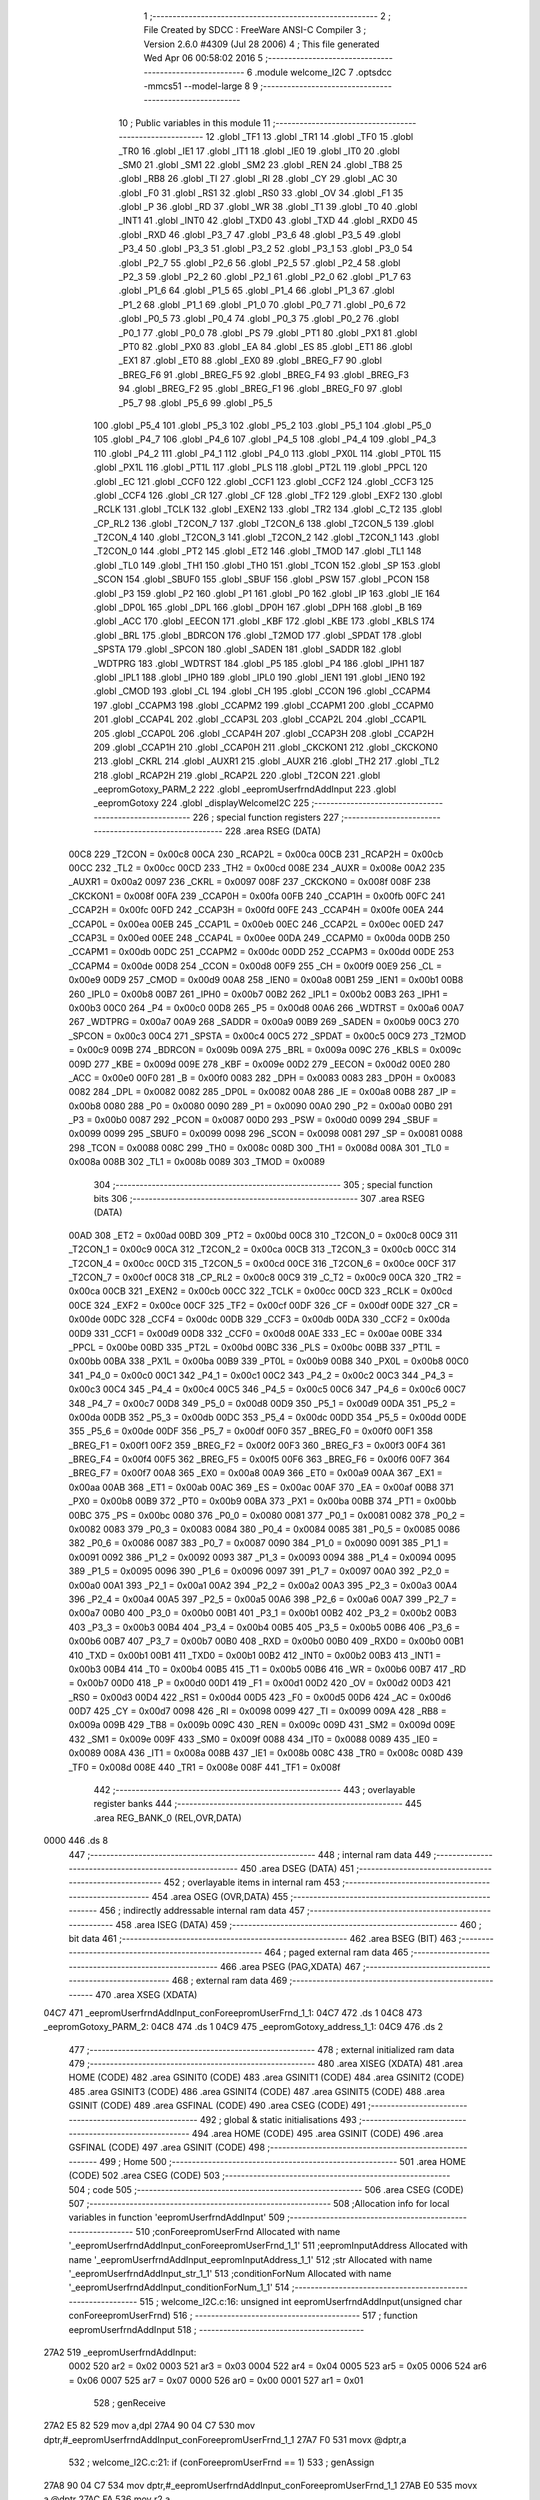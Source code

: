                               1 ;--------------------------------------------------------
                              2 ; File Created by SDCC : FreeWare ANSI-C Compiler
                              3 ; Version 2.6.0 #4309 (Jul 28 2006)
                              4 ; This file generated Wed Apr 06 00:58:02 2016
                              5 ;--------------------------------------------------------
                              6 	.module welcome_I2C
                              7 	.optsdcc -mmcs51 --model-large
                              8 	
                              9 ;--------------------------------------------------------
                             10 ; Public variables in this module
                             11 ;--------------------------------------------------------
                             12 	.globl _TF1
                             13 	.globl _TR1
                             14 	.globl _TF0
                             15 	.globl _TR0
                             16 	.globl _IE1
                             17 	.globl _IT1
                             18 	.globl _IE0
                             19 	.globl _IT0
                             20 	.globl _SM0
                             21 	.globl _SM1
                             22 	.globl _SM2
                             23 	.globl _REN
                             24 	.globl _TB8
                             25 	.globl _RB8
                             26 	.globl _TI
                             27 	.globl _RI
                             28 	.globl _CY
                             29 	.globl _AC
                             30 	.globl _F0
                             31 	.globl _RS1
                             32 	.globl _RS0
                             33 	.globl _OV
                             34 	.globl _F1
                             35 	.globl _P
                             36 	.globl _RD
                             37 	.globl _WR
                             38 	.globl _T1
                             39 	.globl _T0
                             40 	.globl _INT1
                             41 	.globl _INT0
                             42 	.globl _TXD0
                             43 	.globl _TXD
                             44 	.globl _RXD0
                             45 	.globl _RXD
                             46 	.globl _P3_7
                             47 	.globl _P3_6
                             48 	.globl _P3_5
                             49 	.globl _P3_4
                             50 	.globl _P3_3
                             51 	.globl _P3_2
                             52 	.globl _P3_1
                             53 	.globl _P3_0
                             54 	.globl _P2_7
                             55 	.globl _P2_6
                             56 	.globl _P2_5
                             57 	.globl _P2_4
                             58 	.globl _P2_3
                             59 	.globl _P2_2
                             60 	.globl _P2_1
                             61 	.globl _P2_0
                             62 	.globl _P1_7
                             63 	.globl _P1_6
                             64 	.globl _P1_5
                             65 	.globl _P1_4
                             66 	.globl _P1_3
                             67 	.globl _P1_2
                             68 	.globl _P1_1
                             69 	.globl _P1_0
                             70 	.globl _P0_7
                             71 	.globl _P0_6
                             72 	.globl _P0_5
                             73 	.globl _P0_4
                             74 	.globl _P0_3
                             75 	.globl _P0_2
                             76 	.globl _P0_1
                             77 	.globl _P0_0
                             78 	.globl _PS
                             79 	.globl _PT1
                             80 	.globl _PX1
                             81 	.globl _PT0
                             82 	.globl _PX0
                             83 	.globl _EA
                             84 	.globl _ES
                             85 	.globl _ET1
                             86 	.globl _EX1
                             87 	.globl _ET0
                             88 	.globl _EX0
                             89 	.globl _BREG_F7
                             90 	.globl _BREG_F6
                             91 	.globl _BREG_F5
                             92 	.globl _BREG_F4
                             93 	.globl _BREG_F3
                             94 	.globl _BREG_F2
                             95 	.globl _BREG_F1
                             96 	.globl _BREG_F0
                             97 	.globl _P5_7
                             98 	.globl _P5_6
                             99 	.globl _P5_5
                            100 	.globl _P5_4
                            101 	.globl _P5_3
                            102 	.globl _P5_2
                            103 	.globl _P5_1
                            104 	.globl _P5_0
                            105 	.globl _P4_7
                            106 	.globl _P4_6
                            107 	.globl _P4_5
                            108 	.globl _P4_4
                            109 	.globl _P4_3
                            110 	.globl _P4_2
                            111 	.globl _P4_1
                            112 	.globl _P4_0
                            113 	.globl _PX0L
                            114 	.globl _PT0L
                            115 	.globl _PX1L
                            116 	.globl _PT1L
                            117 	.globl _PLS
                            118 	.globl _PT2L
                            119 	.globl _PPCL
                            120 	.globl _EC
                            121 	.globl _CCF0
                            122 	.globl _CCF1
                            123 	.globl _CCF2
                            124 	.globl _CCF3
                            125 	.globl _CCF4
                            126 	.globl _CR
                            127 	.globl _CF
                            128 	.globl _TF2
                            129 	.globl _EXF2
                            130 	.globl _RCLK
                            131 	.globl _TCLK
                            132 	.globl _EXEN2
                            133 	.globl _TR2
                            134 	.globl _C_T2
                            135 	.globl _CP_RL2
                            136 	.globl _T2CON_7
                            137 	.globl _T2CON_6
                            138 	.globl _T2CON_5
                            139 	.globl _T2CON_4
                            140 	.globl _T2CON_3
                            141 	.globl _T2CON_2
                            142 	.globl _T2CON_1
                            143 	.globl _T2CON_0
                            144 	.globl _PT2
                            145 	.globl _ET2
                            146 	.globl _TMOD
                            147 	.globl _TL1
                            148 	.globl _TL0
                            149 	.globl _TH1
                            150 	.globl _TH0
                            151 	.globl _TCON
                            152 	.globl _SP
                            153 	.globl _SCON
                            154 	.globl _SBUF0
                            155 	.globl _SBUF
                            156 	.globl _PSW
                            157 	.globl _PCON
                            158 	.globl _P3
                            159 	.globl _P2
                            160 	.globl _P1
                            161 	.globl _P0
                            162 	.globl _IP
                            163 	.globl _IE
                            164 	.globl _DP0L
                            165 	.globl _DPL
                            166 	.globl _DP0H
                            167 	.globl _DPH
                            168 	.globl _B
                            169 	.globl _ACC
                            170 	.globl _EECON
                            171 	.globl _KBF
                            172 	.globl _KBE
                            173 	.globl _KBLS
                            174 	.globl _BRL
                            175 	.globl _BDRCON
                            176 	.globl _T2MOD
                            177 	.globl _SPDAT
                            178 	.globl _SPSTA
                            179 	.globl _SPCON
                            180 	.globl _SADEN
                            181 	.globl _SADDR
                            182 	.globl _WDTPRG
                            183 	.globl _WDTRST
                            184 	.globl _P5
                            185 	.globl _P4
                            186 	.globl _IPH1
                            187 	.globl _IPL1
                            188 	.globl _IPH0
                            189 	.globl _IPL0
                            190 	.globl _IEN1
                            191 	.globl _IEN0
                            192 	.globl _CMOD
                            193 	.globl _CL
                            194 	.globl _CH
                            195 	.globl _CCON
                            196 	.globl _CCAPM4
                            197 	.globl _CCAPM3
                            198 	.globl _CCAPM2
                            199 	.globl _CCAPM1
                            200 	.globl _CCAPM0
                            201 	.globl _CCAP4L
                            202 	.globl _CCAP3L
                            203 	.globl _CCAP2L
                            204 	.globl _CCAP1L
                            205 	.globl _CCAP0L
                            206 	.globl _CCAP4H
                            207 	.globl _CCAP3H
                            208 	.globl _CCAP2H
                            209 	.globl _CCAP1H
                            210 	.globl _CCAP0H
                            211 	.globl _CKCKON1
                            212 	.globl _CKCKON0
                            213 	.globl _CKRL
                            214 	.globl _AUXR1
                            215 	.globl _AUXR
                            216 	.globl _TH2
                            217 	.globl _TL2
                            218 	.globl _RCAP2H
                            219 	.globl _RCAP2L
                            220 	.globl _T2CON
                            221 	.globl _eepromGotoxy_PARM_2
                            222 	.globl _eepromUserfrndAddInput
                            223 	.globl _eepromGotoxy
                            224 	.globl _displayWelcomeI2C
                            225 ;--------------------------------------------------------
                            226 ; special function registers
                            227 ;--------------------------------------------------------
                            228 	.area RSEG    (DATA)
                    00C8    229 _T2CON	=	0x00c8
                    00CA    230 _RCAP2L	=	0x00ca
                    00CB    231 _RCAP2H	=	0x00cb
                    00CC    232 _TL2	=	0x00cc
                    00CD    233 _TH2	=	0x00cd
                    008E    234 _AUXR	=	0x008e
                    00A2    235 _AUXR1	=	0x00a2
                    0097    236 _CKRL	=	0x0097
                    008F    237 _CKCKON0	=	0x008f
                    008F    238 _CKCKON1	=	0x008f
                    00FA    239 _CCAP0H	=	0x00fa
                    00FB    240 _CCAP1H	=	0x00fb
                    00FC    241 _CCAP2H	=	0x00fc
                    00FD    242 _CCAP3H	=	0x00fd
                    00FE    243 _CCAP4H	=	0x00fe
                    00EA    244 _CCAP0L	=	0x00ea
                    00EB    245 _CCAP1L	=	0x00eb
                    00EC    246 _CCAP2L	=	0x00ec
                    00ED    247 _CCAP3L	=	0x00ed
                    00EE    248 _CCAP4L	=	0x00ee
                    00DA    249 _CCAPM0	=	0x00da
                    00DB    250 _CCAPM1	=	0x00db
                    00DC    251 _CCAPM2	=	0x00dc
                    00DD    252 _CCAPM3	=	0x00dd
                    00DE    253 _CCAPM4	=	0x00de
                    00D8    254 _CCON	=	0x00d8
                    00F9    255 _CH	=	0x00f9
                    00E9    256 _CL	=	0x00e9
                    00D9    257 _CMOD	=	0x00d9
                    00A8    258 _IEN0	=	0x00a8
                    00B1    259 _IEN1	=	0x00b1
                    00B8    260 _IPL0	=	0x00b8
                    00B7    261 _IPH0	=	0x00b7
                    00B2    262 _IPL1	=	0x00b2
                    00B3    263 _IPH1	=	0x00b3
                    00C0    264 _P4	=	0x00c0
                    00D8    265 _P5	=	0x00d8
                    00A6    266 _WDTRST	=	0x00a6
                    00A7    267 _WDTPRG	=	0x00a7
                    00A9    268 _SADDR	=	0x00a9
                    00B9    269 _SADEN	=	0x00b9
                    00C3    270 _SPCON	=	0x00c3
                    00C4    271 _SPSTA	=	0x00c4
                    00C5    272 _SPDAT	=	0x00c5
                    00C9    273 _T2MOD	=	0x00c9
                    009B    274 _BDRCON	=	0x009b
                    009A    275 _BRL	=	0x009a
                    009C    276 _KBLS	=	0x009c
                    009D    277 _KBE	=	0x009d
                    009E    278 _KBF	=	0x009e
                    00D2    279 _EECON	=	0x00d2
                    00E0    280 _ACC	=	0x00e0
                    00F0    281 _B	=	0x00f0
                    0083    282 _DPH	=	0x0083
                    0083    283 _DP0H	=	0x0083
                    0082    284 _DPL	=	0x0082
                    0082    285 _DP0L	=	0x0082
                    00A8    286 _IE	=	0x00a8
                    00B8    287 _IP	=	0x00b8
                    0080    288 _P0	=	0x0080
                    0090    289 _P1	=	0x0090
                    00A0    290 _P2	=	0x00a0
                    00B0    291 _P3	=	0x00b0
                    0087    292 _PCON	=	0x0087
                    00D0    293 _PSW	=	0x00d0
                    0099    294 _SBUF	=	0x0099
                    0099    295 _SBUF0	=	0x0099
                    0098    296 _SCON	=	0x0098
                    0081    297 _SP	=	0x0081
                    0088    298 _TCON	=	0x0088
                    008C    299 _TH0	=	0x008c
                    008D    300 _TH1	=	0x008d
                    008A    301 _TL0	=	0x008a
                    008B    302 _TL1	=	0x008b
                    0089    303 _TMOD	=	0x0089
                            304 ;--------------------------------------------------------
                            305 ; special function bits
                            306 ;--------------------------------------------------------
                            307 	.area RSEG    (DATA)
                    00AD    308 _ET2	=	0x00ad
                    00BD    309 _PT2	=	0x00bd
                    00C8    310 _T2CON_0	=	0x00c8
                    00C9    311 _T2CON_1	=	0x00c9
                    00CA    312 _T2CON_2	=	0x00ca
                    00CB    313 _T2CON_3	=	0x00cb
                    00CC    314 _T2CON_4	=	0x00cc
                    00CD    315 _T2CON_5	=	0x00cd
                    00CE    316 _T2CON_6	=	0x00ce
                    00CF    317 _T2CON_7	=	0x00cf
                    00C8    318 _CP_RL2	=	0x00c8
                    00C9    319 _C_T2	=	0x00c9
                    00CA    320 _TR2	=	0x00ca
                    00CB    321 _EXEN2	=	0x00cb
                    00CC    322 _TCLK	=	0x00cc
                    00CD    323 _RCLK	=	0x00cd
                    00CE    324 _EXF2	=	0x00ce
                    00CF    325 _TF2	=	0x00cf
                    00DF    326 _CF	=	0x00df
                    00DE    327 _CR	=	0x00de
                    00DC    328 _CCF4	=	0x00dc
                    00DB    329 _CCF3	=	0x00db
                    00DA    330 _CCF2	=	0x00da
                    00D9    331 _CCF1	=	0x00d9
                    00D8    332 _CCF0	=	0x00d8
                    00AE    333 _EC	=	0x00ae
                    00BE    334 _PPCL	=	0x00be
                    00BD    335 _PT2L	=	0x00bd
                    00BC    336 _PLS	=	0x00bc
                    00BB    337 _PT1L	=	0x00bb
                    00BA    338 _PX1L	=	0x00ba
                    00B9    339 _PT0L	=	0x00b9
                    00B8    340 _PX0L	=	0x00b8
                    00C0    341 _P4_0	=	0x00c0
                    00C1    342 _P4_1	=	0x00c1
                    00C2    343 _P4_2	=	0x00c2
                    00C3    344 _P4_3	=	0x00c3
                    00C4    345 _P4_4	=	0x00c4
                    00C5    346 _P4_5	=	0x00c5
                    00C6    347 _P4_6	=	0x00c6
                    00C7    348 _P4_7	=	0x00c7
                    00D8    349 _P5_0	=	0x00d8
                    00D9    350 _P5_1	=	0x00d9
                    00DA    351 _P5_2	=	0x00da
                    00DB    352 _P5_3	=	0x00db
                    00DC    353 _P5_4	=	0x00dc
                    00DD    354 _P5_5	=	0x00dd
                    00DE    355 _P5_6	=	0x00de
                    00DF    356 _P5_7	=	0x00df
                    00F0    357 _BREG_F0	=	0x00f0
                    00F1    358 _BREG_F1	=	0x00f1
                    00F2    359 _BREG_F2	=	0x00f2
                    00F3    360 _BREG_F3	=	0x00f3
                    00F4    361 _BREG_F4	=	0x00f4
                    00F5    362 _BREG_F5	=	0x00f5
                    00F6    363 _BREG_F6	=	0x00f6
                    00F7    364 _BREG_F7	=	0x00f7
                    00A8    365 _EX0	=	0x00a8
                    00A9    366 _ET0	=	0x00a9
                    00AA    367 _EX1	=	0x00aa
                    00AB    368 _ET1	=	0x00ab
                    00AC    369 _ES	=	0x00ac
                    00AF    370 _EA	=	0x00af
                    00B8    371 _PX0	=	0x00b8
                    00B9    372 _PT0	=	0x00b9
                    00BA    373 _PX1	=	0x00ba
                    00BB    374 _PT1	=	0x00bb
                    00BC    375 _PS	=	0x00bc
                    0080    376 _P0_0	=	0x0080
                    0081    377 _P0_1	=	0x0081
                    0082    378 _P0_2	=	0x0082
                    0083    379 _P0_3	=	0x0083
                    0084    380 _P0_4	=	0x0084
                    0085    381 _P0_5	=	0x0085
                    0086    382 _P0_6	=	0x0086
                    0087    383 _P0_7	=	0x0087
                    0090    384 _P1_0	=	0x0090
                    0091    385 _P1_1	=	0x0091
                    0092    386 _P1_2	=	0x0092
                    0093    387 _P1_3	=	0x0093
                    0094    388 _P1_4	=	0x0094
                    0095    389 _P1_5	=	0x0095
                    0096    390 _P1_6	=	0x0096
                    0097    391 _P1_7	=	0x0097
                    00A0    392 _P2_0	=	0x00a0
                    00A1    393 _P2_1	=	0x00a1
                    00A2    394 _P2_2	=	0x00a2
                    00A3    395 _P2_3	=	0x00a3
                    00A4    396 _P2_4	=	0x00a4
                    00A5    397 _P2_5	=	0x00a5
                    00A6    398 _P2_6	=	0x00a6
                    00A7    399 _P2_7	=	0x00a7
                    00B0    400 _P3_0	=	0x00b0
                    00B1    401 _P3_1	=	0x00b1
                    00B2    402 _P3_2	=	0x00b2
                    00B3    403 _P3_3	=	0x00b3
                    00B4    404 _P3_4	=	0x00b4
                    00B5    405 _P3_5	=	0x00b5
                    00B6    406 _P3_6	=	0x00b6
                    00B7    407 _P3_7	=	0x00b7
                    00B0    408 _RXD	=	0x00b0
                    00B0    409 _RXD0	=	0x00b0
                    00B1    410 _TXD	=	0x00b1
                    00B1    411 _TXD0	=	0x00b1
                    00B2    412 _INT0	=	0x00b2
                    00B3    413 _INT1	=	0x00b3
                    00B4    414 _T0	=	0x00b4
                    00B5    415 _T1	=	0x00b5
                    00B6    416 _WR	=	0x00b6
                    00B7    417 _RD	=	0x00b7
                    00D0    418 _P	=	0x00d0
                    00D1    419 _F1	=	0x00d1
                    00D2    420 _OV	=	0x00d2
                    00D3    421 _RS0	=	0x00d3
                    00D4    422 _RS1	=	0x00d4
                    00D5    423 _F0	=	0x00d5
                    00D6    424 _AC	=	0x00d6
                    00D7    425 _CY	=	0x00d7
                    0098    426 _RI	=	0x0098
                    0099    427 _TI	=	0x0099
                    009A    428 _RB8	=	0x009a
                    009B    429 _TB8	=	0x009b
                    009C    430 _REN	=	0x009c
                    009D    431 _SM2	=	0x009d
                    009E    432 _SM1	=	0x009e
                    009F    433 _SM0	=	0x009f
                    0088    434 _IT0	=	0x0088
                    0089    435 _IE0	=	0x0089
                    008A    436 _IT1	=	0x008a
                    008B    437 _IE1	=	0x008b
                    008C    438 _TR0	=	0x008c
                    008D    439 _TF0	=	0x008d
                    008E    440 _TR1	=	0x008e
                    008F    441 _TF1	=	0x008f
                            442 ;--------------------------------------------------------
                            443 ; overlayable register banks
                            444 ;--------------------------------------------------------
                            445 	.area REG_BANK_0	(REL,OVR,DATA)
   0000                     446 	.ds 8
                            447 ;--------------------------------------------------------
                            448 ; internal ram data
                            449 ;--------------------------------------------------------
                            450 	.area DSEG    (DATA)
                            451 ;--------------------------------------------------------
                            452 ; overlayable items in internal ram 
                            453 ;--------------------------------------------------------
                            454 	.area OSEG    (OVR,DATA)
                            455 ;--------------------------------------------------------
                            456 ; indirectly addressable internal ram data
                            457 ;--------------------------------------------------------
                            458 	.area ISEG    (DATA)
                            459 ;--------------------------------------------------------
                            460 ; bit data
                            461 ;--------------------------------------------------------
                            462 	.area BSEG    (BIT)
                            463 ;--------------------------------------------------------
                            464 ; paged external ram data
                            465 ;--------------------------------------------------------
                            466 	.area PSEG    (PAG,XDATA)
                            467 ;--------------------------------------------------------
                            468 ; external ram data
                            469 ;--------------------------------------------------------
                            470 	.area XSEG    (XDATA)
   04C7                     471 _eepromUserfrndAddInput_conForeepromUserFrnd_1_1:
   04C7                     472 	.ds 1
   04C8                     473 _eepromGotoxy_PARM_2:
   04C8                     474 	.ds 1
   04C9                     475 _eepromGotoxy_address_1_1:
   04C9                     476 	.ds 2
                            477 ;--------------------------------------------------------
                            478 ; external initialized ram data
                            479 ;--------------------------------------------------------
                            480 	.area XISEG   (XDATA)
                            481 	.area HOME    (CODE)
                            482 	.area GSINIT0 (CODE)
                            483 	.area GSINIT1 (CODE)
                            484 	.area GSINIT2 (CODE)
                            485 	.area GSINIT3 (CODE)
                            486 	.area GSINIT4 (CODE)
                            487 	.area GSINIT5 (CODE)
                            488 	.area GSINIT  (CODE)
                            489 	.area GSFINAL (CODE)
                            490 	.area CSEG    (CODE)
                            491 ;--------------------------------------------------------
                            492 ; global & static initialisations
                            493 ;--------------------------------------------------------
                            494 	.area HOME    (CODE)
                            495 	.area GSINIT  (CODE)
                            496 	.area GSFINAL (CODE)
                            497 	.area GSINIT  (CODE)
                            498 ;--------------------------------------------------------
                            499 ; Home
                            500 ;--------------------------------------------------------
                            501 	.area HOME    (CODE)
                            502 	.area CSEG    (CODE)
                            503 ;--------------------------------------------------------
                            504 ; code
                            505 ;--------------------------------------------------------
                            506 	.area CSEG    (CODE)
                            507 ;------------------------------------------------------------
                            508 ;Allocation info for local variables in function 'eepromUserfrndAddInput'
                            509 ;------------------------------------------------------------
                            510 ;conForeepromUserFrnd      Allocated with name '_eepromUserfrndAddInput_conForeepromUserFrnd_1_1'
                            511 ;eepromInputAddress        Allocated with name '_eepromUserfrndAddInput_eepromInputAddress_1_1'
                            512 ;str                       Allocated with name '_eepromUserfrndAddInput_str_1_1'
                            513 ;conditionForNum           Allocated with name '_eepromUserfrndAddInput_conditionForNum_1_1'
                            514 ;------------------------------------------------------------
                            515 ;	welcome_I2C.c:16: unsigned int eepromUserfrndAddInput(unsigned char conForeepromUserFrnd)
                            516 ;	-----------------------------------------
                            517 ;	 function eepromUserfrndAddInput
                            518 ;	-----------------------------------------
   27A2                     519 _eepromUserfrndAddInput:
                    0002    520 	ar2 = 0x02
                    0003    521 	ar3 = 0x03
                    0004    522 	ar4 = 0x04
                    0005    523 	ar5 = 0x05
                    0006    524 	ar6 = 0x06
                    0007    525 	ar7 = 0x07
                    0000    526 	ar0 = 0x00
                    0001    527 	ar1 = 0x01
                            528 ;	genReceive
   27A2 E5 82               529 	mov	a,dpl
   27A4 90 04 C7            530 	mov	dptr,#_eepromUserfrndAddInput_conForeepromUserFrnd_1_1
   27A7 F0                  531 	movx	@dptr,a
                            532 ;	welcome_I2C.c:21: if (conForeepromUserFrnd == 1)
                            533 ;	genAssign
   27A8 90 04 C7            534 	mov	dptr,#_eepromUserfrndAddInput_conForeepromUserFrnd_1_1
   27AB E0                  535 	movx	a,@dptr
   27AC FA                  536 	mov	r2,a
                            537 ;	genCmpEq
                            538 ;	gencjneshort
                            539 ;	Peephole 112.b	changed ljmp to sjmp
                            540 ;	Peephole 198.b	optimized misc jump sequence
   27AD BA 01 0B            541 	cjne	r2,#0x01,00107$
                            542 ;	Peephole 200.b	removed redundant sjmp
                            543 ;	Peephole 300	removed redundant label 00123$
                            544 ;	Peephole 300	removed redundant label 00124$
                            545 ;	welcome_I2C.c:23: putstr("\t\t\t\t\t\t\tEnter the hex value of an EEPROM address : \n\r");
                            546 ;	genCall
                            547 ;	Peephole 182.a	used 16 bit load of DPTR
   27B0 90 48 8E            548 	mov	dptr,#__str_0
   27B3 75 F0 80            549 	mov	b,#0x80
   27B6 12 27 32            550 	lcall	_putstr
                            551 ;	Peephole 112.b	changed ljmp to sjmp
   27B9 80 1A               552 	sjmp	00114$
   27BB                     553 00107$:
                            554 ;	welcome_I2C.c:26: else if(conForeepromUserFrnd == 2)
                            555 ;	genCmpEq
                            556 ;	gencjneshort
                            557 ;	Peephole 112.b	changed ljmp to sjmp
                            558 ;	Peephole 198.b	optimized misc jump sequence
   27BB BA 02 0B            559 	cjne	r2,#0x02,00104$
                            560 ;	Peephole 200.b	removed redundant sjmp
                            561 ;	Peephole 300	removed redundant label 00125$
                            562 ;	Peephole 300	removed redundant label 00126$
                            563 ;	welcome_I2C.c:28: putstr("\t\t\t\t\t\t\tEnter the START value of EEPROM address(hex Value) : \n\r");
                            564 ;	genCall
                            565 ;	Peephole 182.a	used 16 bit load of DPTR
   27BE 90 48 C3            566 	mov	dptr,#__str_1
   27C1 75 F0 80            567 	mov	b,#0x80
   27C4 12 27 32            568 	lcall	_putstr
                            569 ;	Peephole 112.b	changed ljmp to sjmp
   27C7 80 0C               570 	sjmp	00114$
   27C9                     571 00104$:
                            572 ;	welcome_I2C.c:31: else if (conForeepromUserFrnd == 3)
                            573 ;	genCmpEq
                            574 ;	gencjneshort
                            575 ;	Peephole 112.b	changed ljmp to sjmp
                            576 ;	Peephole 198.b	optimized misc jump sequence
   27C9 BA 03 09            577 	cjne	r2,#0x03,00114$
                            578 ;	Peephole 200.b	removed redundant sjmp
                            579 ;	Peephole 300	removed redundant label 00127$
                            580 ;	Peephole 300	removed redundant label 00128$
                            581 ;	welcome_I2C.c:33: putstr("\t\t\t\t\t\t\tEnter the END value of EEPROM address(hex Value) : \n\r");
                            582 ;	genCall
                            583 ;	Peephole 182.a	used 16 bit load of DPTR
   27CC 90 49 02            584 	mov	dptr,#__str_2
   27CF 75 F0 80            585 	mov	b,#0x80
   27D2 12 27 32            586 	lcall	_putstr
                            587 ;	welcome_I2C.c:38: while(1)
   27D5                     588 00114$:
                            589 ;	welcome_I2C.c:40: getstr(str);
                            590 ;	genCall
                            591 ;	Peephole 182.b	used 16 bit load of dptr
   27D5 90 00 00            592 	mov	dptr,#0x0000
   27D8 75 F0 00            593 	mov	b,#0x00
   27DB 12 26 0A            594 	lcall	_getstr
                            595 ;	welcome_I2C.c:41: eepromInputAddress = atoiHex(str);
                            596 ;	genCall
                            597 ;	Peephole 182.b	used 16 bit load of dptr
   27DE 90 00 00            598 	mov	dptr,#0x0000
   27E1 75 F0 00            599 	mov	b,#0x00
   27E4 12 22 57            600 	lcall	_atoiHex
   27E7 AA 82               601 	mov	r2,dpl
   27E9 AB 83               602 	mov	r3,dph
                            603 ;	welcome_I2C.c:43: if (eepromInputAddress>=EEPROM_STRT_ADD && eepromInputAddress<=EEPROM_END_ADD)
                            604 ;	genAssign
   27EB 8A 04               605 	mov	ar4,r2
   27ED 8B 05               606 	mov	ar5,r3
                            607 ;	genCmpGt
                            608 ;	genCmp
   27EF C3                  609 	clr	c
   27F0 74 FF               610 	mov	a,#0xFF
   27F2 9C                  611 	subb	a,r4
   27F3 74 07               612 	mov	a,#0x07
   27F5 9D                  613 	subb	a,r5
                            614 ;	genIfxJump
                            615 ;	Peephole 112.b	changed ljmp to sjmp
                            616 ;	Peephole 160.a	removed sjmp by inverse jump logic
   27F6 40 48               617 	jc	00110$
                            618 ;	Peephole 300	removed redundant label 00129$
                            619 ;	welcome_I2C.c:45: putstr("\t\t\t\t\t\t\tThe address you have entered is ");
                            620 ;	genCall
                            621 ;	Peephole 182.a	used 16 bit load of DPTR
   27F8 90 49 3F            622 	mov	dptr,#__str_3
   27FB 75 F0 80            623 	mov	b,#0x80
   27FE C0 02               624 	push	ar2
   2800 C0 03               625 	push	ar3
   2802 12 27 32            626 	lcall	_putstr
   2805 D0 03               627 	pop	ar3
   2807 D0 02               628 	pop	ar2
                            629 ;	welcome_I2C.c:46: printf("*%x*",eepromInputAddress);
                            630 ;	genIpush
   2809 C0 02               631 	push	ar2
   280B C0 03               632 	push	ar3
   280D C0 02               633 	push	ar2
   280F C0 03               634 	push	ar3
                            635 ;	genIpush
   2811 74 67               636 	mov	a,#__str_4
   2813 C0 E0               637 	push	acc
   2815 74 49               638 	mov	a,#(__str_4 >> 8)
   2817 C0 E0               639 	push	acc
   2819 74 80               640 	mov	a,#0x80
   281B C0 E0               641 	push	acc
                            642 ;	genCall
   281D 12 34 21            643 	lcall	_printf
   2820 E5 81               644 	mov	a,sp
   2822 24 FB               645 	add	a,#0xfb
   2824 F5 81               646 	mov	sp,a
   2826 D0 03               647 	pop	ar3
   2828 D0 02               648 	pop	ar2
                            649 ;	welcome_I2C.c:47: putstr(" and is a VALID address\n\r");
                            650 ;	genCall
                            651 ;	Peephole 182.a	used 16 bit load of DPTR
   282A 90 49 6C            652 	mov	dptr,#__str_5
   282D 75 F0 80            653 	mov	b,#0x80
   2830 C0 02               654 	push	ar2
   2832 C0 03               655 	push	ar3
   2834 12 27 32            656 	lcall	_putstr
   2837 D0 03               657 	pop	ar3
   2839 D0 02               658 	pop	ar2
                            659 ;	welcome_I2C.c:48: return eepromInputAddress;
                            660 ;	genRet
   283B 8A 82               661 	mov	dpl,r2
   283D 8B 83               662 	mov	dph,r3
                            663 ;	Peephole 112.b	changed ljmp to sjmp
                            664 ;	Peephole 251.b	replaced sjmp to ret with ret
   283F 22                  665 	ret
   2840                     666 00110$:
                            667 ;	welcome_I2C.c:53: putstr("\t\t\t\t\t\t\tThe address you have entered is");
                            668 ;	genCall
                            669 ;	Peephole 182.a	used 16 bit load of DPTR
   2840 90 49 86            670 	mov	dptr,#__str_6
   2843 75 F0 80            671 	mov	b,#0x80
   2846 12 27 32            672 	lcall	_putstr
                            673 ;	welcome_I2C.c:54: printf("*%s*",str);
                            674 ;	genIpush
                            675 ;	Peephole 181	changed mov to clr
   2849 E4                  676 	clr	a
   284A C0 E0               677 	push	acc
   284C C0 E0               678 	push	acc
   284E C0 E0               679 	push	acc
                            680 ;	genIpush
   2850 74 AD               681 	mov	a,#__str_7
   2852 C0 E0               682 	push	acc
   2854 74 49               683 	mov	a,#(__str_7 >> 8)
   2856 C0 E0               684 	push	acc
   2858 74 80               685 	mov	a,#0x80
   285A C0 E0               686 	push	acc
                            687 ;	genCall
   285C 12 34 21            688 	lcall	_printf
   285F E5 81               689 	mov	a,sp
   2861 24 FA               690 	add	a,#0xfa
   2863 F5 81               691 	mov	sp,a
                            692 ;	welcome_I2C.c:55: putstr(" and is a INVALID address\n\r");
                            693 ;	genCall
                            694 ;	Peephole 182.a	used 16 bit load of DPTR
   2865 90 49 B2            695 	mov	dptr,#__str_8
   2868 75 F0 80            696 	mov	b,#0x80
   286B 12 27 32            697 	lcall	_putstr
                            698 ;	welcome_I2C.c:56: putstr("\t\t\t\t\t\t\tRE-ENTER valid address\n\r");
                            699 ;	genCall
                            700 ;	Peephole 182.a	used 16 bit load of DPTR
   286E 90 49 CE            701 	mov	dptr,#__str_9
   2871 75 F0 80            702 	mov	b,#0x80
   2874 12 27 32            703 	lcall	_putstr
   2877 02 27 D5            704 	ljmp	00114$
                            705 ;	Peephole 259.b	removed redundant label 00116$ and ret
                            706 ;
                            707 ;------------------------------------------------------------
                            708 ;Allocation info for local variables in function 'eepromGotoxy'
                            709 ;------------------------------------------------------------
                            710 ;Data                      Allocated with name '_eepromGotoxy_PARM_2'
                            711 ;address                   Allocated with name '_eepromGotoxy_address_1_1'
                            712 ;y_row                     Allocated with name '_eepromGotoxy_y_row_1_1'
                            713 ;dummy                     Allocated with name '_eepromGotoxy_dummy_1_1'
                            714 ;str                       Allocated with name '_eepromGotoxy_str_1_1'
                            715 ;str1                      Allocated with name '_eepromGotoxy_str1_1_1'
                            716 ;------------------------------------------------------------
                            717 ;	welcome_I2C.c:61: void eepromGotoxy(unsigned int address, unsigned char Data) __critical
                            718 ;	-----------------------------------------
                            719 ;	 function eepromGotoxy
                            720 ;	-----------------------------------------
   287A                     721 _eepromGotoxy:
   287A D3                  722 	setb	c
   287B 10 AF 01            723 	jbc	ea,00124$
   287E C3                  724 	clr	c
   287F                     725 00124$:
   287F C0 D0               726 	push	psw
                            727 ;	genReceive
   2881 AA 83               728 	mov	r2,dph
   2883 E5 82               729 	mov	a,dpl
   2885 90 04 C9            730 	mov	dptr,#_eepromGotoxy_address_1_1
   2888 F0                  731 	movx	@dptr,a
   2889 A3                  732 	inc	dptr
   288A EA                  733 	mov	a,r2
   288B F0                  734 	movx	@dptr,a
                            735 ;	welcome_I2C.c:69: CMD_write(0x02);
                            736 ;	genCall
   288C 75 82 02            737 	mov	dpl,#0x02
   288F 12 15 1D            738 	lcall	_CMD_write
                            739 ;	welcome_I2C.c:72: putstr("\n\r\n\r");
                            740 ;	genCall
                            741 ;	Peephole 182.a	used 16 bit load of DPTR
   2892 90 49 EE            742 	mov	dptr,#__str_10
   2895 75 F0 80            743 	mov	b,#0x80
   2898 12 27 32            744 	lcall	_putstr
                            745 ;	welcome_I2C.c:73: putstr("\t\t\t\t\t\t\t\t @@@@@@@@@@@@@ CONDITIONS FOR 'row' @@@@@@@@@@@@@\n\r");
                            746 ;	genCall
                            747 ;	Peephole 182.a	used 16 bit load of DPTR
   289B 90 49 F3            748 	mov	dptr,#__str_11
   289E 75 F0 80            749 	mov	b,#0x80
   28A1 12 27 32            750 	lcall	_putstr
                            751 ;	welcome_I2C.c:74: putstr("\n\r");
                            752 ;	genCall
                            753 ;	Peephole 182.a	used 16 bit load of DPTR
   28A4 90 4A 2F            754 	mov	dptr,#__str_12
   28A7 75 F0 80            755 	mov	b,#0x80
   28AA 12 27 32            756 	lcall	_putstr
                            757 ;	welcome_I2C.c:75: putstr("\t\t\t\t\t\t\t\t The value of 'y' should be in the set {0,1,2,3}\n\r");
                            758 ;	genCall
                            759 ;	Peephole 182.a	used 16 bit load of DPTR
   28AD 90 4A 32            760 	mov	dptr,#__str_13
   28B0 75 F0 80            761 	mov	b,#0x80
   28B3 12 27 32            762 	lcall	_putstr
                            763 ;	welcome_I2C.c:77: putstr("\n\r");
                            764 ;	genCall
                            765 ;	Peephole 182.a	used 16 bit load of DPTR
   28B6 90 4A 2F            766 	mov	dptr,#__str_12
   28B9 75 F0 80            767 	mov	b,#0x80
   28BC 12 27 32            768 	lcall	_putstr
                            769 ;	welcome_I2C.c:78: putstr("\t\t\t\t\t\t\t\t Enter the y (row)\n\r");
                            770 ;	genCall
                            771 ;	Peephole 182.a	used 16 bit load of DPTR
   28BF 90 4A 6D            772 	mov	dptr,#__str_14
   28C2 75 F0 80            773 	mov	b,#0x80
   28C5 12 27 32            774 	lcall	_putstr
                            775 ;	welcome_I2C.c:79: getstr(str);
                            776 ;	genCall
                            777 ;	Peephole 182.b	used 16 bit load of dptr
   28C8 90 00 00            778 	mov	dptr,#0x0000
   28CB 75 F0 00            779 	mov	b,#0x00
   28CE 12 26 0A            780 	lcall	_getstr
                            781 ;	welcome_I2C.c:80: y_row = atoi(str);
                            782 ;	genCall
                            783 ;	Peephole 182.b	used 16 bit load of dptr
   28D1 90 00 00            784 	mov	dptr,#0x0000
   28D4 75 F0 00            785 	mov	b,#0x00
   28D7 12 21 2F            786 	lcall	_atoi
   28DA AA 82               787 	mov	r2,dpl
   28DC AB 83               788 	mov	r3,dph
                            789 ;	welcome_I2C.c:81: printf_tiny("\t\t\t\t\t\t\t\t y_row you have entered : %d\n\r", y_row);
                            790 ;	genIpush
   28DE C0 02               791 	push	ar2
   28E0 C0 03               792 	push	ar3
   28E2 C0 02               793 	push	ar2
   28E4 C0 03               794 	push	ar3
                            795 ;	genIpush
   28E6 74 8A               796 	mov	a,#__str_15
   28E8 C0 E0               797 	push	acc
   28EA 74 4A               798 	mov	a,#(__str_15 >> 8)
   28EC C0 E0               799 	push	acc
                            800 ;	genCall
   28EE 12 30 7E            801 	lcall	_printf_tiny
   28F1 E5 81               802 	mov	a,sp
   28F3 24 FC               803 	add	a,#0xfc
   28F5 F5 81               804 	mov	sp,a
   28F7 D0 03               805 	pop	ar3
   28F9 D0 02               806 	pop	ar2
                            807 ;	welcome_I2C.c:82: putstr("\n\r");
                            808 ;	genCall
                            809 ;	Peephole 182.a	used 16 bit load of DPTR
   28FB 90 4A 2F            810 	mov	dptr,#__str_12
   28FE 75 F0 80            811 	mov	b,#0x80
   2901 C0 02               812 	push	ar2
   2903 C0 03               813 	push	ar3
   2905 12 27 32            814 	lcall	_putstr
   2908 D0 03               815 	pop	ar3
   290A D0 02               816 	pop	ar2
                            817 ;	welcome_I2C.c:84: if (checkValidrow(y_row))
                            818 ;	genCall
   290C 8A 82               819 	mov	dpl,r2
   290E 8B 83               820 	mov	dph,r3
   2910 C0 02               821 	push	ar2
   2912 C0 03               822 	push	ar3
   2914 12 18 1D            823 	lcall	_checkValidrow
   2917 E5 82               824 	mov	a,dpl
   2919 85 83 F0            825 	mov	b,dph
   291C D0 03               826 	pop	ar3
   291E D0 02               827 	pop	ar2
                            828 ;	genIfx
   2920 45 F0               829 	orl	a,b
                            830 ;	genIfxJump
   2922 70 03               831 	jnz	00125$
   2924 02 2A C7            832 	ljmp	00116$
   2927                     833 00125$:
                            834 ;	welcome_I2C.c:86: lcdgotoxy(y_row, 0);
                            835 ;	genAssign
   2927 90 04 8E            836 	mov	dptr,#_lcdgotoxy_PARM_2
   292A E4                  837 	clr	a
   292B F0                  838 	movx	@dptr,a
   292C A3                  839 	inc	dptr
   292D F0                  840 	movx	@dptr,a
                            841 ;	genCall
   292E 8A 82               842 	mov	dpl,r2
   2930 8B 83               843 	mov	dph,r3
   2932 C0 02               844 	push	ar2
   2934 C0 03               845 	push	ar3
   2936 12 17 98            846 	lcall	_lcdgotoxy
   2939 D0 03               847 	pop	ar3
   293B D0 02               848 	pop	ar2
                            849 ;	welcome_I2C.c:87: dummy = itostr(address, str1);
                            850 ;	genAssign
   293D 90 04 C9            851 	mov	dptr,#_eepromGotoxy_address_1_1
   2940 E0                  852 	movx	a,@dptr
   2941 FC                  853 	mov	r4,a
   2942 A3                  854 	inc	dptr
   2943 E0                  855 	movx	a,@dptr
   2944 FD                  856 	mov	r5,a
                            857 ;	genAssign
   2945 90 04 AF            858 	mov	dptr,#_itostr_PARM_2
   2948 E4                  859 	clr	a
   2949 F0                  860 	movx	@dptr,a
   294A A3                  861 	inc	dptr
   294B F0                  862 	movx	@dptr,a
   294C A3                  863 	inc	dptr
   294D F0                  864 	movx	@dptr,a
                            865 ;	genCall
   294E 8C 82               866 	mov	dpl,r4
   2950 8D 83               867 	mov	dph,r5
   2952 C0 02               868 	push	ar2
   2954 C0 03               869 	push	ar3
   2956 12 24 2B            870 	lcall	_itostr
   2959 AC 82               871 	mov	r4,dpl
   295B AD 83               872 	mov	r5,dph
   295D D0 03               873 	pop	ar3
   295F D0 02               874 	pop	ar2
                            875 ;	welcome_I2C.c:89: printf(" ---  %s  ---",str1);
                            876 ;	genIpush
   2961 C0 02               877 	push	ar2
   2963 C0 03               878 	push	ar3
   2965 C0 04               879 	push	ar4
   2967 C0 05               880 	push	ar5
                            881 ;	Peephole 181	changed mov to clr
   2969 E4                  882 	clr	a
   296A C0 E0               883 	push	acc
   296C C0 E0               884 	push	acc
   296E C0 E0               885 	push	acc
                            886 ;	genIpush
   2970 74 B1               887 	mov	a,#__str_16
   2972 C0 E0               888 	push	acc
   2974 74 4A               889 	mov	a,#(__str_16 >> 8)
   2976 C0 E0               890 	push	acc
   2978 74 80               891 	mov	a,#0x80
   297A C0 E0               892 	push	acc
                            893 ;	genCall
   297C 12 34 21            894 	lcall	_printf
   297F E5 81               895 	mov	a,sp
   2981 24 FA               896 	add	a,#0xfa
   2983 F5 81               897 	mov	sp,a
   2985 D0 05               898 	pop	ar5
   2987 D0 04               899 	pop	ar4
   2989 D0 03               900 	pop	ar3
   298B D0 02               901 	pop	ar2
                            902 ;	welcome_I2C.c:90: if (dummy == 3)
                            903 ;	genCmpEq
                            904 ;	gencjneshort
                            905 ;	Peephole 112.b	changed ljmp to sjmp
                            906 ;	Peephole 198.a	optimized misc jump sequence
   298D BC 03 34            907 	cjne	r4,#0x03,00107$
   2990 BD 00 31            908 	cjne	r5,#0x00,00107$
                            909 ;	Peephole 200.b	removed redundant sjmp
                            910 ;	Peephole 300	removed redundant label 00126$
                            911 ;	Peephole 300	removed redundant label 00127$
                            912 ;	welcome_I2C.c:92: lcdputstr(str1, y_row, 0);
                            913 ;	genAssign
   2993 90 04 85            914 	mov	dptr,#_lcdputstr_PARM_2
   2996 EA                  915 	mov	a,r2
   2997 F0                  916 	movx	@dptr,a
   2998 A3                  917 	inc	dptr
   2999 EB                  918 	mov	a,r3
   299A F0                  919 	movx	@dptr,a
                            920 ;	genAssign
   299B 90 04 87            921 	mov	dptr,#_lcdputstr_PARM_3
   299E E4                  922 	clr	a
   299F F0                  923 	movx	@dptr,a
   29A0 A3                  924 	inc	dptr
   29A1 F0                  925 	movx	@dptr,a
                            926 ;	genCall
                            927 ;	Peephole 182.b	used 16 bit load of dptr
   29A2 90 00 00            928 	mov	dptr,#0x0000
   29A5 75 F0 00            929 	mov	b,#0x00
   29A8 C0 02               930 	push	ar2
   29AA C0 03               931 	push	ar3
   29AC 12 15 CD            932 	lcall	_lcdputstr
   29AF D0 03               933 	pop	ar3
   29B1 D0 02               934 	pop	ar2
                            935 ;	welcome_I2C.c:93: lcdputch(':');
                            936 ;	genCall
   29B3 75 82 3A            937 	mov	dpl,#0x3A
   29B6 C0 02               938 	push	ar2
   29B8 C0 03               939 	push	ar3
   29BA 12 15 5B            940 	lcall	_lcdputch
   29BD D0 03               941 	pop	ar3
   29BF D0 02               942 	pop	ar2
   29C1 02 2A 58            943 	ljmp	00108$
   29C4                     944 00107$:
                            945 ;	welcome_I2C.c:96: else if (dummy == 2)
                            946 ;	genCmpEq
                            947 ;	gencjneshort
                            948 ;	Peephole 112.b	changed ljmp to sjmp
                            949 ;	Peephole 198.a	optimized misc jump sequence
   29C4 BC 02 41            950 	cjne	r4,#0x02,00104$
   29C7 BD 00 3E            951 	cjne	r5,#0x00,00104$
                            952 ;	Peephole 200.b	removed redundant sjmp
                            953 ;	Peephole 300	removed redundant label 00128$
                            954 ;	Peephole 300	removed redundant label 00129$
                            955 ;	welcome_I2C.c:98: lcdputch('0');
                            956 ;	genCall
   29CA 75 82 30            957 	mov	dpl,#0x30
   29CD C0 02               958 	push	ar2
   29CF C0 03               959 	push	ar3
   29D1 12 15 5B            960 	lcall	_lcdputch
   29D4 D0 03               961 	pop	ar3
   29D6 D0 02               962 	pop	ar2
                            963 ;	welcome_I2C.c:99: lcdputstr(str1, y_row, 0);
                            964 ;	genAssign
   29D8 90 04 85            965 	mov	dptr,#_lcdputstr_PARM_2
   29DB EA                  966 	mov	a,r2
   29DC F0                  967 	movx	@dptr,a
   29DD A3                  968 	inc	dptr
   29DE EB                  969 	mov	a,r3
   29DF F0                  970 	movx	@dptr,a
                            971 ;	genAssign
   29E0 90 04 87            972 	mov	dptr,#_lcdputstr_PARM_3
   29E3 E4                  973 	clr	a
   29E4 F0                  974 	movx	@dptr,a
   29E5 A3                  975 	inc	dptr
   29E6 F0                  976 	movx	@dptr,a
                            977 ;	genCall
                            978 ;	Peephole 182.b	used 16 bit load of dptr
   29E7 90 00 00            979 	mov	dptr,#0x0000
   29EA 75 F0 00            980 	mov	b,#0x00
   29ED C0 02               981 	push	ar2
   29EF C0 03               982 	push	ar3
   29F1 12 15 CD            983 	lcall	_lcdputstr
   29F4 D0 03               984 	pop	ar3
   29F6 D0 02               985 	pop	ar2
                            986 ;	welcome_I2C.c:100: lcdputch(':');
                            987 ;	genCall
   29F8 75 82 3A            988 	mov	dpl,#0x3A
   29FB C0 02               989 	push	ar2
   29FD C0 03               990 	push	ar3
   29FF 12 15 5B            991 	lcall	_lcdputch
   2A02 D0 03               992 	pop	ar3
   2A04 D0 02               993 	pop	ar2
                            994 ;	Peephole 112.b	changed ljmp to sjmp
   2A06 80 50               995 	sjmp	00108$
   2A08                     996 00104$:
                            997 ;	welcome_I2C.c:103: else if (dummy == 1)
                            998 ;	genCmpEq
                            999 ;	gencjneshort
                           1000 ;	Peephole 112.b	changed ljmp to sjmp
                           1001 ;	Peephole 198.a	optimized misc jump sequence
   2A08 BC 01 4D           1002 	cjne	r4,#0x01,00108$
   2A0B BD 00 4A           1003 	cjne	r5,#0x00,00108$
                           1004 ;	Peephole 200.b	removed redundant sjmp
                           1005 ;	Peephole 300	removed redundant label 00130$
                           1006 ;	Peephole 300	removed redundant label 00131$
                           1007 ;	welcome_I2C.c:105: lcdputch('0');
                           1008 ;	genCall
   2A0E 75 82 30           1009 	mov	dpl,#0x30
   2A11 C0 02              1010 	push	ar2
   2A13 C0 03              1011 	push	ar3
   2A15 12 15 5B           1012 	lcall	_lcdputch
   2A18 D0 03              1013 	pop	ar3
   2A1A D0 02              1014 	pop	ar2
                           1015 ;	welcome_I2C.c:106: lcdputch('0');
                           1016 ;	genCall
   2A1C 75 82 30           1017 	mov	dpl,#0x30
   2A1F C0 02              1018 	push	ar2
   2A21 C0 03              1019 	push	ar3
   2A23 12 15 5B           1020 	lcall	_lcdputch
   2A26 D0 03              1021 	pop	ar3
   2A28 D0 02              1022 	pop	ar2
                           1023 ;	welcome_I2C.c:107: lcdputstr(str1, y_row, 0);
                           1024 ;	genAssign
   2A2A 90 04 85           1025 	mov	dptr,#_lcdputstr_PARM_2
   2A2D EA                 1026 	mov	a,r2
   2A2E F0                 1027 	movx	@dptr,a
   2A2F A3                 1028 	inc	dptr
   2A30 EB                 1029 	mov	a,r3
   2A31 F0                 1030 	movx	@dptr,a
                           1031 ;	genAssign
   2A32 90 04 87           1032 	mov	dptr,#_lcdputstr_PARM_3
   2A35 E4                 1033 	clr	a
   2A36 F0                 1034 	movx	@dptr,a
   2A37 A3                 1035 	inc	dptr
   2A38 F0                 1036 	movx	@dptr,a
                           1037 ;	genCall
                           1038 ;	Peephole 182.b	used 16 bit load of dptr
   2A39 90 00 00           1039 	mov	dptr,#0x0000
   2A3C 75 F0 00           1040 	mov	b,#0x00
   2A3F C0 02              1041 	push	ar2
   2A41 C0 03              1042 	push	ar3
   2A43 12 15 CD           1043 	lcall	_lcdputstr
   2A46 D0 03              1044 	pop	ar3
   2A48 D0 02              1045 	pop	ar2
                           1046 ;	welcome_I2C.c:108: lcdputch(':');
                           1047 ;	genCall
   2A4A 75 82 3A           1048 	mov	dpl,#0x3A
   2A4D C0 02              1049 	push	ar2
   2A4F C0 03              1050 	push	ar3
   2A51 12 15 5B           1051 	lcall	_lcdputch
   2A54 D0 03              1052 	pop	ar3
   2A56 D0 02              1053 	pop	ar2
   2A58                    1054 00108$:
                           1055 ;	welcome_I2C.c:112: dummy = itostr(Data, str1);
                           1056 ;	genAssign
   2A58 90 04 C8           1057 	mov	dptr,#_eepromGotoxy_PARM_2
   2A5B E0                 1058 	movx	a,@dptr
   2A5C FC                 1059 	mov	r4,a
                           1060 ;	genCast
   2A5D 7D 00              1061 	mov	r5,#0x00
                           1062 ;	genAssign
   2A5F 90 04 AF           1063 	mov	dptr,#_itostr_PARM_2
   2A62 E4                 1064 	clr	a
   2A63 F0                 1065 	movx	@dptr,a
   2A64 A3                 1066 	inc	dptr
   2A65 F0                 1067 	movx	@dptr,a
   2A66 A3                 1068 	inc	dptr
   2A67 F0                 1069 	movx	@dptr,a
                           1070 ;	genCall
   2A68 8C 82              1071 	mov	dpl,r4
   2A6A 8D 83              1072 	mov	dph,r5
   2A6C C0 02              1073 	push	ar2
   2A6E C0 03              1074 	push	ar3
   2A70 12 24 2B           1075 	lcall	_itostr
   2A73 AC 82              1076 	mov	r4,dpl
   2A75 AD 83              1077 	mov	r5,dph
   2A77 D0 03              1078 	pop	ar3
   2A79 D0 02              1079 	pop	ar2
                           1080 ;	welcome_I2C.c:114: if (dummy == 2)
                           1081 ;	genCmpEq
                           1082 ;	gencjneshort
                           1083 ;	Peephole 112.b	changed ljmp to sjmp
                           1084 ;	Peephole 198.a	optimized misc jump sequence
   2A7B BC 02 1D           1085 	cjne	r4,#0x02,00112$
   2A7E BD 00 1A           1086 	cjne	r5,#0x00,00112$
                           1087 ;	Peephole 200.b	removed redundant sjmp
                           1088 ;	Peephole 300	removed redundant label 00132$
                           1089 ;	Peephole 300	removed redundant label 00133$
                           1090 ;	welcome_I2C.c:116: lcdputstr(str1, y_row,0);
                           1091 ;	genAssign
   2A81 90 04 85           1092 	mov	dptr,#_lcdputstr_PARM_2
   2A84 EA                 1093 	mov	a,r2
   2A85 F0                 1094 	movx	@dptr,a
   2A86 A3                 1095 	inc	dptr
   2A87 EB                 1096 	mov	a,r3
   2A88 F0                 1097 	movx	@dptr,a
                           1098 ;	genAssign
   2A89 90 04 87           1099 	mov	dptr,#_lcdputstr_PARM_3
   2A8C E4                 1100 	clr	a
   2A8D F0                 1101 	movx	@dptr,a
   2A8E A3                 1102 	inc	dptr
   2A8F F0                 1103 	movx	@dptr,a
                           1104 ;	genCall
                           1105 ;	Peephole 182.b	used 16 bit load of dptr
   2A90 90 00 00           1106 	mov	dptr,#0x0000
   2A93 75 F0 00           1107 	mov	b,#0x00
   2A96 12 15 CD           1108 	lcall	_lcdputstr
                           1109 ;	Peephole 112.b	changed ljmp to sjmp
   2A99 80 2C              1110 	sjmp	00116$
   2A9B                    1111 00112$:
                           1112 ;	welcome_I2C.c:119: else if (dummy == 1)
                           1113 ;	genCmpEq
                           1114 ;	gencjneshort
                           1115 ;	Peephole 112.b	changed ljmp to sjmp
                           1116 ;	Peephole 198.a	optimized misc jump sequence
   2A9B BC 01 29           1117 	cjne	r4,#0x01,00116$
   2A9E BD 00 26           1118 	cjne	r5,#0x00,00116$
                           1119 ;	Peephole 200.b	removed redundant sjmp
                           1120 ;	Peephole 300	removed redundant label 00134$
                           1121 ;	Peephole 300	removed redundant label 00135$
                           1122 ;	welcome_I2C.c:121: lcdputch('0');
                           1123 ;	genCall
   2AA1 75 82 30           1124 	mov	dpl,#0x30
   2AA4 C0 02              1125 	push	ar2
   2AA6 C0 03              1126 	push	ar3
   2AA8 12 15 5B           1127 	lcall	_lcdputch
   2AAB D0 03              1128 	pop	ar3
   2AAD D0 02              1129 	pop	ar2
                           1130 ;	welcome_I2C.c:122: lcdputstr(str1, y_row,0);
                           1131 ;	genAssign
   2AAF 90 04 85           1132 	mov	dptr,#_lcdputstr_PARM_2
   2AB2 EA                 1133 	mov	a,r2
   2AB3 F0                 1134 	movx	@dptr,a
   2AB4 A3                 1135 	inc	dptr
   2AB5 EB                 1136 	mov	a,r3
   2AB6 F0                 1137 	movx	@dptr,a
                           1138 ;	genAssign
   2AB7 90 04 87           1139 	mov	dptr,#_lcdputstr_PARM_3
   2ABA E4                 1140 	clr	a
   2ABB F0                 1141 	movx	@dptr,a
   2ABC A3                 1142 	inc	dptr
   2ABD F0                 1143 	movx	@dptr,a
                           1144 ;	genCall
                           1145 ;	Peephole 182.b	used 16 bit load of dptr
   2ABE 90 00 00           1146 	mov	dptr,#0x0000
   2AC1 75 F0 00           1147 	mov	b,#0x00
   2AC4 12 15 CD           1148 	lcall	_lcdputstr
   2AC7                    1149 00116$:
   2AC7 D0 D0              1150 	pop	psw
   2AC9 92 AF              1151 	mov	ea,c
   2ACB 22                 1152 	ret
                           1153 ;------------------------------------------------------------
                           1154 ;Allocation info for local variables in function 'displayWelcomeI2C'
                           1155 ;------------------------------------------------------------
                           1156 ;------------------------------------------------------------
                           1157 ;	welcome_I2C.c:135: void  displayWelcomeI2C()
                           1158 ;	-----------------------------------------
                           1159 ;	 function displayWelcomeI2C
                           1160 ;	-----------------------------------------
   2ACC                    1161 _displayWelcomeI2C:
                           1162 ;	welcome_I2C.c:137: putstr("\n\r\n\r");
                           1163 ;	genCall
                           1164 ;	Peephole 182.a	used 16 bit load of DPTR
   2ACC 90 49 EE           1165 	mov	dptr,#__str_10
   2ACF 75 F0 80           1166 	mov	b,#0x80
   2AD2 12 27 32           1167 	lcall	_putstr
                           1168 ;	welcome_I2C.c:138: putstr("\t\t\t\t\t\t\t@@@@@@@@@@@@@@@@@@@@@@@@@@@@@@@@@@@@@@@HELP MENU@@@@@@@@@@@@@@@@@@@@@@@@@@@@@@@@@\n\r");
                           1169 ;	genCall
                           1170 ;	Peephole 182.a	used 16 bit load of DPTR
   2AD5 90 4A BF           1171 	mov	dptr,#__str_17
   2AD8 75 F0 80           1172 	mov	b,#0x80
   2ADB 12 27 32           1173 	lcall	_putstr
                           1174 ;	welcome_I2C.c:139: putstr("\t\t\t\t\t\t\t==============================================================================\n\r");
                           1175 ;	genCall
                           1176 ;	Peephole 182.a	used 16 bit load of DPTR
   2ADE 90 4B 1A           1177 	mov	dptr,#__str_18
   2AE1 75 F0 80           1178 	mov	b,#0x80
   2AE4 12 27 32           1179 	lcall	_putstr
                           1180 ;	welcome_I2C.c:140: putstr("\n\r");
                           1181 ;	genCall
                           1182 ;	Peephole 182.a	used 16 bit load of DPTR
   2AE7 90 4A 2F           1183 	mov	dptr,#__str_12
   2AEA 75 F0 80           1184 	mov	b,#0x80
   2AED 12 27 32           1185 	lcall	_putstr
                           1186 ;	welcome_I2C.c:141: putstr("\t\t\t\t\t\t\t1. To WRITE into EEPROM\n\r");
                           1187 ;	genCall
                           1188 ;	Peephole 182.a	used 16 bit load of DPTR
   2AF0 90 4B 72           1189 	mov	dptr,#__str_19
   2AF3 75 F0 80           1190 	mov	b,#0x80
   2AF6 12 27 32           1191 	lcall	_putstr
                           1192 ;	welcome_I2C.c:142: putstr("\t\t\t\t\t\t\t2. To READ from EEPROM\n\r");
                           1193 ;	genCall
                           1194 ;	Peephole 182.a	used 16 bit load of DPTR
   2AF9 90 4B 93           1195 	mov	dptr,#__str_20
   2AFC 75 F0 80           1196 	mov	b,#0x80
   2AFF 12 27 32           1197 	lcall	_putstr
                           1198 ;	welcome_I2C.c:143: putstr("\t\t\t\t\t\t\t3. To write EEPROM Data onto LCD\n\r");
                           1199 ;	genCall
                           1200 ;	Peephole 182.a	used 16 bit load of DPTR
   2B02 90 4B B3           1201 	mov	dptr,#__str_21
   2B05 75 F0 80           1202 	mov	b,#0x80
   2B08 12 27 32           1203 	lcall	_putstr
                           1204 ;	welcome_I2C.c:144: putstr("\t\t\t\t\t\t\t4. To CLEAR the LCD screen\n\r");
                           1205 ;	genCall
                           1206 ;	Peephole 182.a	used 16 bit load of DPTR
   2B0B 90 4B DD           1207 	mov	dptr,#__str_22
   2B0E 75 F0 80           1208 	mov	b,#0x80
   2B11 12 27 32           1209 	lcall	_putstr
                           1210 ;	welcome_I2C.c:145: putstr("\t\t\t\t\t\t\t5. To display EEPROM in Paulmon format\n\r");
                           1211 ;	genCall
                           1212 ;	Peephole 182.a	used 16 bit load of DPTR
   2B14 90 4C 01           1213 	mov	dptr,#__str_23
   2B17 75 F0 80           1214 	mov	b,#0x80
   2B1A 12 27 32           1215 	lcall	_putstr
                           1216 ;	welcome_I2C.c:146: putstr("\t\t\t\t\t\t\t6. CGRAM DUMP\n\r");
                           1217 ;	genCall
                           1218 ;	Peephole 182.a	used 16 bit load of DPTR
   2B1D 90 4C 31           1219 	mov	dptr,#__str_24
   2B20 75 F0 80           1220 	mov	b,#0x80
   2B23 12 27 32           1221 	lcall	_putstr
                           1222 ;	welcome_I2C.c:147: putstr("\t\t\t\t\t\t\t7. DDRAM DUMP\n\r");
                           1223 ;	genCall
                           1224 ;	Peephole 182.a	used 16 bit load of DPTR
   2B26 90 4C 48           1225 	mov	dptr,#__str_25
   2B29 75 F0 80           1226 	mov	b,#0x80
   2B2C 12 27 32           1227 	lcall	_putstr
                           1228 ;	welcome_I2C.c:148: putstr("\t\t\t\t\t\t\t8. Create a Custom Character\n\r");
                           1229 ;	genCall
                           1230 ;	Peephole 182.a	used 16 bit load of DPTR
   2B2F 90 4C 5F           1231 	mov	dptr,#__str_26
   2B32 75 F0 80           1232 	mov	b,#0x80
   2B35 12 27 32           1233 	lcall	_putstr
                           1234 ;	welcome_I2C.c:149: putstr("\t\t\t\t\t\t\t9. Demonstrate LCD Functions\n\r");
                           1235 ;	genCall
                           1236 ;	Peephole 182.a	used 16 bit load of DPTR
   2B38 90 4C 85           1237 	mov	dptr,#__str_27
   2B3B 75 F0 80           1238 	mov	b,#0x80
   2B3E 12 27 32           1239 	lcall	_putstr
                           1240 ;	welcome_I2C.c:150: putstr("\t\t\t\t\t\t\t10.EEPROM RESET\n\r");
                           1241 ;	genCall
                           1242 ;	Peephole 182.a	used 16 bit load of DPTR
   2B41 90 4C AB           1243 	mov	dptr,#__str_28
   2B44 75 F0 80           1244 	mov	b,#0x80
   2B47 12 27 32           1245 	lcall	_putstr
                           1246 ;	welcome_I2C.c:151: putstr("\t\t\t\t\t\t\t11.I/O Expander\n\r");
                           1247 ;	genCall
                           1248 ;	Peephole 182.a	used 16 bit load of DPTR
   2B4A 90 4C C4           1249 	mov	dptr,#__str_29
   2B4D 75 F0 80           1250 	mov	b,#0x80
   2B50 12 27 32           1251 	lcall	_putstr
                           1252 ;	welcome_I2C.c:152: putstr("\t\t\t\t\t\t\t12.Reset Counter\n\r");
                           1253 ;	genCall
                           1254 ;	Peephole 182.a	used 16 bit load of DPTR
   2B53 90 4C DD           1255 	mov	dptr,#__str_30
   2B56 75 F0 80           1256 	mov	b,#0x80
   2B59 12 27 32           1257 	lcall	_putstr
                           1258 ;	welcome_I2C.c:153: putstr("\t\t\t\t\t\t\t13.Enter Clock\n\r");
                           1259 ;	genCall
                           1260 ;	Peephole 182.a	used 16 bit load of DPTR
   2B5C 90 4C F7           1261 	mov	dptr,#__str_31
   2B5F 75 F0 80           1262 	mov	b,#0x80
   2B62 12 27 32           1263 	lcall	_putstr
                           1264 ;	welcome_I2C.c:154: putstr("\t\t\t\t\t\t\t14.Enter WatchDog Mode\n\r");
                           1265 ;	genCall
                           1266 ;	Peephole 182.a	used 16 bit load of DPTR
   2B65 90 4D 0F           1267 	mov	dptr,#__str_32
   2B68 75 F0 80           1268 	mov	b,#0x80
   2B6B 12 27 32           1269 	lcall	_putstr
                           1270 ;	welcome_I2C.c:155: putstr("\t\t\t\t\t\t\t15.Display CU Map on LCD\n\r");
                           1271 ;	genCall
                           1272 ;	Peephole 182.a	used 16 bit load of DPTR
   2B6E 90 4D 2F           1273 	mov	dptr,#__str_33
   2B71 75 F0 80           1274 	mov	b,#0x80
   2B74 12 27 32           1275 	lcall	_putstr
                           1276 ;	welcome_I2C.c:158: putstr("\n\r");
                           1277 ;	genCall
                           1278 ;	Peephole 182.a	used 16 bit load of DPTR
   2B77 90 4A 2F           1279 	mov	dptr,#__str_12
   2B7A 75 F0 80           1280 	mov	b,#0x80
   2B7D 12 27 32           1281 	lcall	_putstr
                           1282 ;	welcome_I2C.c:159: putstr("\t\t\t\t\t\t\t-------------------------------------------------------------------------------\n\r");
                           1283 ;	genCall
                           1284 ;	Peephole 182.a	used 16 bit load of DPTR
   2B80 90 4D 51           1285 	mov	dptr,#__str_34
   2B83 75 F0 80           1286 	mov	b,#0x80
   2B86 12 27 32           1287 	lcall	_putstr
                           1288 ;	welcome_I2C.c:160: putstr("\t\t\t\t\t\t\tEnter one of the options above and press ENTER\n\r");
                           1289 ;	genCall
                           1290 ;	Peephole 182.a	used 16 bit load of DPTR
   2B89 90 4D AA           1291 	mov	dptr,#__str_35
   2B8C 75 F0 80           1292 	mov	b,#0x80
                           1293 ;	Peephole 253.b	replaced lcall/ret with ljmp
   2B8F 02 27 32           1294 	ljmp	_putstr
                           1295 ;
                           1296 	.area CSEG    (CODE)
                           1297 	.area CONST   (CODE)
   488E                    1298 __str_0:
   488E 09                 1299 	.db 0x09
   488F 09                 1300 	.db 0x09
   4890 09                 1301 	.db 0x09
   4891 09                 1302 	.db 0x09
   4892 09                 1303 	.db 0x09
   4893 09                 1304 	.db 0x09
   4894 09                 1305 	.db 0x09
   4895 45 6E 74 65 72 20  1306 	.ascii "Enter the hex value of an EEPROM address : "
        74 68 65 20 68 65
        78 20 76 61 6C 75
        65 20 6F 66 20 61
        6E 20 45 45 50 52
        4F 4D 20 61 64 64
        72 65 73 73 20 3A
        20
   48C0 0A                 1307 	.db 0x0A
   48C1 0D                 1308 	.db 0x0D
   48C2 00                 1309 	.db 0x00
   48C3                    1310 __str_1:
   48C3 09                 1311 	.db 0x09
   48C4 09                 1312 	.db 0x09
   48C5 09                 1313 	.db 0x09
   48C6 09                 1314 	.db 0x09
   48C7 09                 1315 	.db 0x09
   48C8 09                 1316 	.db 0x09
   48C9 09                 1317 	.db 0x09
   48CA 45 6E 74 65 72 20  1318 	.ascii "Enter the START value of EEPROM address(hex Value) : "
        74 68 65 20 53 54
        41 52 54 20 76 61
        6C 75 65 20 6F 66
        20 45 45 50 52 4F
        4D 20 61 64 64 72
        65 73 73 28 68 65
        78 20 56 61 6C 75
        65 29 20 3A 20
   48FF 0A                 1319 	.db 0x0A
   4900 0D                 1320 	.db 0x0D
   4901 00                 1321 	.db 0x00
   4902                    1322 __str_2:
   4902 09                 1323 	.db 0x09
   4903 09                 1324 	.db 0x09
   4904 09                 1325 	.db 0x09
   4905 09                 1326 	.db 0x09
   4906 09                 1327 	.db 0x09
   4907 09                 1328 	.db 0x09
   4908 09                 1329 	.db 0x09
   4909 45 6E 74 65 72 20  1330 	.ascii "Enter the END value of EEPROM address(hex Value) : "
        74 68 65 20 45 4E
        44 20 76 61 6C 75
        65 20 6F 66 20 45
        45 50 52 4F 4D 20
        61 64 64 72 65 73
        73 28 68 65 78 20
        56 61 6C 75 65 29
        20 3A 20
   493C 0A                 1331 	.db 0x0A
   493D 0D                 1332 	.db 0x0D
   493E 00                 1333 	.db 0x00
   493F                    1334 __str_3:
   493F 09                 1335 	.db 0x09
   4940 09                 1336 	.db 0x09
   4941 09                 1337 	.db 0x09
   4942 09                 1338 	.db 0x09
   4943 09                 1339 	.db 0x09
   4944 09                 1340 	.db 0x09
   4945 09                 1341 	.db 0x09
   4946 54 68 65 20 61 64  1342 	.ascii "The address you have entered is "
        64 72 65 73 73 20
        79 6F 75 20 68 61
        76 65 20 65 6E 74
        65 72 65 64 20 69
        73 20
   4966 00                 1343 	.db 0x00
   4967                    1344 __str_4:
   4967 2A 25 78 2A        1345 	.ascii "*%x*"
   496B 00                 1346 	.db 0x00
   496C                    1347 __str_5:
   496C 20 61 6E 64 20 69  1348 	.ascii " and is a VALID address"
        73 20 61 20 56 41
        4C 49 44 20 61 64
        64 72 65 73 73
   4983 0A                 1349 	.db 0x0A
   4984 0D                 1350 	.db 0x0D
   4985 00                 1351 	.db 0x00
   4986                    1352 __str_6:
   4986 09                 1353 	.db 0x09
   4987 09                 1354 	.db 0x09
   4988 09                 1355 	.db 0x09
   4989 09                 1356 	.db 0x09
   498A 09                 1357 	.db 0x09
   498B 09                 1358 	.db 0x09
   498C 09                 1359 	.db 0x09
   498D 54 68 65 20 61 64  1360 	.ascii "The address you have entered is"
        64 72 65 73 73 20
        79 6F 75 20 68 61
        76 65 20 65 6E 74
        65 72 65 64 20 69
        73
   49AC 00                 1361 	.db 0x00
   49AD                    1362 __str_7:
   49AD 2A 25 73 2A        1363 	.ascii "*%s*"
   49B1 00                 1364 	.db 0x00
   49B2                    1365 __str_8:
   49B2 20 61 6E 64 20 69  1366 	.ascii " and is a INVALID address"
        73 20 61 20 49 4E
        56 41 4C 49 44 20
        61 64 64 72 65 73
        73
   49CB 0A                 1367 	.db 0x0A
   49CC 0D                 1368 	.db 0x0D
   49CD 00                 1369 	.db 0x00
   49CE                    1370 __str_9:
   49CE 09                 1371 	.db 0x09
   49CF 09                 1372 	.db 0x09
   49D0 09                 1373 	.db 0x09
   49D1 09                 1374 	.db 0x09
   49D2 09                 1375 	.db 0x09
   49D3 09                 1376 	.db 0x09
   49D4 09                 1377 	.db 0x09
   49D5 52 45 2D 45 4E 54  1378 	.ascii "RE-ENTER valid address"
        45 52 20 76 61 6C
        69 64 20 61 64 64
        72 65 73 73
   49EB 0A                 1379 	.db 0x0A
   49EC 0D                 1380 	.db 0x0D
   49ED 00                 1381 	.db 0x00
   49EE                    1382 __str_10:
   49EE 0A                 1383 	.db 0x0A
   49EF 0D                 1384 	.db 0x0D
   49F0 0A                 1385 	.db 0x0A
   49F1 0D                 1386 	.db 0x0D
   49F2 00                 1387 	.db 0x00
   49F3                    1388 __str_11:
   49F3 09                 1389 	.db 0x09
   49F4 09                 1390 	.db 0x09
   49F5 09                 1391 	.db 0x09
   49F6 09                 1392 	.db 0x09
   49F7 09                 1393 	.db 0x09
   49F8 09                 1394 	.db 0x09
   49F9 09                 1395 	.db 0x09
   49FA 09                 1396 	.db 0x09
   49FB 20 40 40 40 40 40  1397 	.ascii " @@@@@@@@@@@@@ CONDITIONS FOR 'row' @@@@@@@@@@@@@"
        40 40 40 40 40 40
        40 40 20 43 4F 4E
        44 49 54 49 4F 4E
        53 20 46 4F 52 20
        27 72 6F 77 27 20
        40 40 40 40 40 40
        40 40 40 40 40 40
        40
   4A2C 0A                 1398 	.db 0x0A
   4A2D 0D                 1399 	.db 0x0D
   4A2E 00                 1400 	.db 0x00
   4A2F                    1401 __str_12:
   4A2F 0A                 1402 	.db 0x0A
   4A30 0D                 1403 	.db 0x0D
   4A31 00                 1404 	.db 0x00
   4A32                    1405 __str_13:
   4A32 09                 1406 	.db 0x09
   4A33 09                 1407 	.db 0x09
   4A34 09                 1408 	.db 0x09
   4A35 09                 1409 	.db 0x09
   4A36 09                 1410 	.db 0x09
   4A37 09                 1411 	.db 0x09
   4A38 09                 1412 	.db 0x09
   4A39 09                 1413 	.db 0x09
   4A3A 20 54 68 65 20 76  1414 	.ascii " The value of 'y' should be in the set {0,1,2,3}"
        61 6C 75 65 20 6F
        66 20 27 79 27 20
        73 68 6F 75 6C 64
        20 62 65 20 69 6E
        20 74 68 65 20 73
        65 74 20 7B 30 2C
        31 2C 32 2C 33 7D
   4A6A 0A                 1415 	.db 0x0A
   4A6B 0D                 1416 	.db 0x0D
   4A6C 00                 1417 	.db 0x00
   4A6D                    1418 __str_14:
   4A6D 09                 1419 	.db 0x09
   4A6E 09                 1420 	.db 0x09
   4A6F 09                 1421 	.db 0x09
   4A70 09                 1422 	.db 0x09
   4A71 09                 1423 	.db 0x09
   4A72 09                 1424 	.db 0x09
   4A73 09                 1425 	.db 0x09
   4A74 09                 1426 	.db 0x09
   4A75 20 45 6E 74 65 72  1427 	.ascii " Enter the y (row)"
        20 74 68 65 20 79
        20 28 72 6F 77 29
   4A87 0A                 1428 	.db 0x0A
   4A88 0D                 1429 	.db 0x0D
   4A89 00                 1430 	.db 0x00
   4A8A                    1431 __str_15:
   4A8A 09                 1432 	.db 0x09
   4A8B 09                 1433 	.db 0x09
   4A8C 09                 1434 	.db 0x09
   4A8D 09                 1435 	.db 0x09
   4A8E 09                 1436 	.db 0x09
   4A8F 09                 1437 	.db 0x09
   4A90 09                 1438 	.db 0x09
   4A91 09                 1439 	.db 0x09
   4A92 20 79 5F 72 6F 77  1440 	.ascii " y_row you have entered : %d"
        20 79 6F 75 20 68
        61 76 65 20 65 6E
        74 65 72 65 64 20
        3A 20 25 64
   4AAE 0A                 1441 	.db 0x0A
   4AAF 0D                 1442 	.db 0x0D
   4AB0 00                 1443 	.db 0x00
   4AB1                    1444 __str_16:
   4AB1 20 2D 2D 2D 20 20  1445 	.ascii " ---  %s  ---"
        25 73 20 20 2D 2D
        2D
   4ABE 00                 1446 	.db 0x00
   4ABF                    1447 __str_17:
   4ABF 09                 1448 	.db 0x09
   4AC0 09                 1449 	.db 0x09
   4AC1 09                 1450 	.db 0x09
   4AC2 09                 1451 	.db 0x09
   4AC3 09                 1452 	.db 0x09
   4AC4 09                 1453 	.db 0x09
   4AC5 09                 1454 	.db 0x09
   4AC6 40 40 40 40 40 40  1455 	.ascii "@@@@@@@@@@@@@@@@@@@@@@@@@@@@@@@@@@@@@@@HELP MENU@@@@@"
        40 40 40 40 40 40
        40 40 40 40 40 40
        40 40 40 40 40 40
        40 40 40 40 40 40
        40 40 40 40 40 40
        40 40 40 48 45 4C
        50 20 4D 45 4E 55
        40 40 40 40 40
   4AFB 40 40 40 40 40 40  1456 	.ascii "@@@@@@@@@@@@@@@@@@@@@@@@@@@@"
        40 40 40 40 40 40
        40 40 40 40 40 40
        40 40 40 40 40 40
        40 40 40 40
   4B17 0A                 1457 	.db 0x0A
   4B18 0D                 1458 	.db 0x0D
   4B19 00                 1459 	.db 0x00
   4B1A                    1460 __str_18:
   4B1A 09                 1461 	.db 0x09
   4B1B 09                 1462 	.db 0x09
   4B1C 09                 1463 	.db 0x09
   4B1D 09                 1464 	.db 0x09
   4B1E 09                 1465 	.db 0x09
   4B1F 09                 1466 	.db 0x09
   4B20 09                 1467 	.db 0x09
   4B21 3D 3D 3D 3D 3D 3D  1468 	.ascii "====================================================="
        3D 3D 3D 3D 3D 3D
        3D 3D 3D 3D 3D 3D
        3D 3D 3D 3D 3D 3D
        3D 3D 3D 3D 3D 3D
        3D 3D 3D 3D 3D 3D
        3D 3D 3D 3D 3D 3D
        3D 3D 3D 3D 3D 3D
        3D 3D 3D 3D 3D
   4B56 3D 3D 3D 3D 3D 3D  1469 	.ascii "========================="
        3D 3D 3D 3D 3D 3D
        3D 3D 3D 3D 3D 3D
        3D 3D 3D 3D 3D 3D
        3D
   4B6F 0A                 1470 	.db 0x0A
   4B70 0D                 1471 	.db 0x0D
   4B71 00                 1472 	.db 0x00
   4B72                    1473 __str_19:
   4B72 09                 1474 	.db 0x09
   4B73 09                 1475 	.db 0x09
   4B74 09                 1476 	.db 0x09
   4B75 09                 1477 	.db 0x09
   4B76 09                 1478 	.db 0x09
   4B77 09                 1479 	.db 0x09
   4B78 09                 1480 	.db 0x09
   4B79 31 2E 20 54 6F 20  1481 	.ascii "1. To WRITE into EEPROM"
        57 52 49 54 45 20
        69 6E 74 6F 20 45
        45 50 52 4F 4D
   4B90 0A                 1482 	.db 0x0A
   4B91 0D                 1483 	.db 0x0D
   4B92 00                 1484 	.db 0x00
   4B93                    1485 __str_20:
   4B93 09                 1486 	.db 0x09
   4B94 09                 1487 	.db 0x09
   4B95 09                 1488 	.db 0x09
   4B96 09                 1489 	.db 0x09
   4B97 09                 1490 	.db 0x09
   4B98 09                 1491 	.db 0x09
   4B99 09                 1492 	.db 0x09
   4B9A 32 2E 20 54 6F 20  1493 	.ascii "2. To READ from EEPROM"
        52 45 41 44 20 66
        72 6F 6D 20 45 45
        50 52 4F 4D
   4BB0 0A                 1494 	.db 0x0A
   4BB1 0D                 1495 	.db 0x0D
   4BB2 00                 1496 	.db 0x00
   4BB3                    1497 __str_21:
   4BB3 09                 1498 	.db 0x09
   4BB4 09                 1499 	.db 0x09
   4BB5 09                 1500 	.db 0x09
   4BB6 09                 1501 	.db 0x09
   4BB7 09                 1502 	.db 0x09
   4BB8 09                 1503 	.db 0x09
   4BB9 09                 1504 	.db 0x09
   4BBA 33 2E 20 54 6F 20  1505 	.ascii "3. To write EEPROM Data onto LCD"
        77 72 69 74 65 20
        45 45 50 52 4F 4D
        20 44 61 74 61 20
        6F 6E 74 6F 20 4C
        43 44
   4BDA 0A                 1506 	.db 0x0A
   4BDB 0D                 1507 	.db 0x0D
   4BDC 00                 1508 	.db 0x00
   4BDD                    1509 __str_22:
   4BDD 09                 1510 	.db 0x09
   4BDE 09                 1511 	.db 0x09
   4BDF 09                 1512 	.db 0x09
   4BE0 09                 1513 	.db 0x09
   4BE1 09                 1514 	.db 0x09
   4BE2 09                 1515 	.db 0x09
   4BE3 09                 1516 	.db 0x09
   4BE4 34 2E 20 54 6F 20  1517 	.ascii "4. To CLEAR the LCD screen"
        43 4C 45 41 52 20
        74 68 65 20 4C 43
        44 20 73 63 72 65
        65 6E
   4BFE 0A                 1518 	.db 0x0A
   4BFF 0D                 1519 	.db 0x0D
   4C00 00                 1520 	.db 0x00
   4C01                    1521 __str_23:
   4C01 09                 1522 	.db 0x09
   4C02 09                 1523 	.db 0x09
   4C03 09                 1524 	.db 0x09
   4C04 09                 1525 	.db 0x09
   4C05 09                 1526 	.db 0x09
   4C06 09                 1527 	.db 0x09
   4C07 09                 1528 	.db 0x09
   4C08 35 2E 20 54 6F 20  1529 	.ascii "5. To display EEPROM in Paulmon format"
        64 69 73 70 6C 61
        79 20 45 45 50 52
        4F 4D 20 69 6E 20
        50 61 75 6C 6D 6F
        6E 20 66 6F 72 6D
        61 74
   4C2E 0A                 1530 	.db 0x0A
   4C2F 0D                 1531 	.db 0x0D
   4C30 00                 1532 	.db 0x00
   4C31                    1533 __str_24:
   4C31 09                 1534 	.db 0x09
   4C32 09                 1535 	.db 0x09
   4C33 09                 1536 	.db 0x09
   4C34 09                 1537 	.db 0x09
   4C35 09                 1538 	.db 0x09
   4C36 09                 1539 	.db 0x09
   4C37 09                 1540 	.db 0x09
   4C38 36 2E 20 43 47 52  1541 	.ascii "6. CGRAM DUMP"
        41 4D 20 44 55 4D
        50
   4C45 0A                 1542 	.db 0x0A
   4C46 0D                 1543 	.db 0x0D
   4C47 00                 1544 	.db 0x00
   4C48                    1545 __str_25:
   4C48 09                 1546 	.db 0x09
   4C49 09                 1547 	.db 0x09
   4C4A 09                 1548 	.db 0x09
   4C4B 09                 1549 	.db 0x09
   4C4C 09                 1550 	.db 0x09
   4C4D 09                 1551 	.db 0x09
   4C4E 09                 1552 	.db 0x09
   4C4F 37 2E 20 44 44 52  1553 	.ascii "7. DDRAM DUMP"
        41 4D 20 44 55 4D
        50
   4C5C 0A                 1554 	.db 0x0A
   4C5D 0D                 1555 	.db 0x0D
   4C5E 00                 1556 	.db 0x00
   4C5F                    1557 __str_26:
   4C5F 09                 1558 	.db 0x09
   4C60 09                 1559 	.db 0x09
   4C61 09                 1560 	.db 0x09
   4C62 09                 1561 	.db 0x09
   4C63 09                 1562 	.db 0x09
   4C64 09                 1563 	.db 0x09
   4C65 09                 1564 	.db 0x09
   4C66 38 2E 20 43 72 65  1565 	.ascii "8. Create a Custom Character"
        61 74 65 20 61 20
        43 75 73 74 6F 6D
        20 43 68 61 72 61
        63 74 65 72
   4C82 0A                 1566 	.db 0x0A
   4C83 0D                 1567 	.db 0x0D
   4C84 00                 1568 	.db 0x00
   4C85                    1569 __str_27:
   4C85 09                 1570 	.db 0x09
   4C86 09                 1571 	.db 0x09
   4C87 09                 1572 	.db 0x09
   4C88 09                 1573 	.db 0x09
   4C89 09                 1574 	.db 0x09
   4C8A 09                 1575 	.db 0x09
   4C8B 09                 1576 	.db 0x09
   4C8C 39 2E 20 44 65 6D  1577 	.ascii "9. Demonstrate LCD Functions"
        6F 6E 73 74 72 61
        74 65 20 4C 43 44
        20 46 75 6E 63 74
        69 6F 6E 73
   4CA8 0A                 1578 	.db 0x0A
   4CA9 0D                 1579 	.db 0x0D
   4CAA 00                 1580 	.db 0x00
   4CAB                    1581 __str_28:
   4CAB 09                 1582 	.db 0x09
   4CAC 09                 1583 	.db 0x09
   4CAD 09                 1584 	.db 0x09
   4CAE 09                 1585 	.db 0x09
   4CAF 09                 1586 	.db 0x09
   4CB0 09                 1587 	.db 0x09
   4CB1 09                 1588 	.db 0x09
   4CB2 31 30 2E 45 45 50  1589 	.ascii "10.EEPROM RESET"
        52 4F 4D 20 52 45
        53 45 54
   4CC1 0A                 1590 	.db 0x0A
   4CC2 0D                 1591 	.db 0x0D
   4CC3 00                 1592 	.db 0x00
   4CC4                    1593 __str_29:
   4CC4 09                 1594 	.db 0x09
   4CC5 09                 1595 	.db 0x09
   4CC6 09                 1596 	.db 0x09
   4CC7 09                 1597 	.db 0x09
   4CC8 09                 1598 	.db 0x09
   4CC9 09                 1599 	.db 0x09
   4CCA 09                 1600 	.db 0x09
   4CCB 31 31 2E 49 2F 4F  1601 	.ascii "11.I/O Expander"
        20 45 78 70 61 6E
        64 65 72
   4CDA 0A                 1602 	.db 0x0A
   4CDB 0D                 1603 	.db 0x0D
   4CDC 00                 1604 	.db 0x00
   4CDD                    1605 __str_30:
   4CDD 09                 1606 	.db 0x09
   4CDE 09                 1607 	.db 0x09
   4CDF 09                 1608 	.db 0x09
   4CE0 09                 1609 	.db 0x09
   4CE1 09                 1610 	.db 0x09
   4CE2 09                 1611 	.db 0x09
   4CE3 09                 1612 	.db 0x09
   4CE4 31 32 2E 52 65 73  1613 	.ascii "12.Reset Counter"
        65 74 20 43 6F 75
        6E 74 65 72
   4CF4 0A                 1614 	.db 0x0A
   4CF5 0D                 1615 	.db 0x0D
   4CF6 00                 1616 	.db 0x00
   4CF7                    1617 __str_31:
   4CF7 09                 1618 	.db 0x09
   4CF8 09                 1619 	.db 0x09
   4CF9 09                 1620 	.db 0x09
   4CFA 09                 1621 	.db 0x09
   4CFB 09                 1622 	.db 0x09
   4CFC 09                 1623 	.db 0x09
   4CFD 09                 1624 	.db 0x09
   4CFE 31 33 2E 45 6E 74  1625 	.ascii "13.Enter Clock"
        65 72 20 43 6C 6F
        63 6B
   4D0C 0A                 1626 	.db 0x0A
   4D0D 0D                 1627 	.db 0x0D
   4D0E 00                 1628 	.db 0x00
   4D0F                    1629 __str_32:
   4D0F 09                 1630 	.db 0x09
   4D10 09                 1631 	.db 0x09
   4D11 09                 1632 	.db 0x09
   4D12 09                 1633 	.db 0x09
   4D13 09                 1634 	.db 0x09
   4D14 09                 1635 	.db 0x09
   4D15 09                 1636 	.db 0x09
   4D16 31 34 2E 45 6E 74  1637 	.ascii "14.Enter WatchDog Mode"
        65 72 20 57 61 74
        63 68 44 6F 67 20
        4D 6F 64 65
   4D2C 0A                 1638 	.db 0x0A
   4D2D 0D                 1639 	.db 0x0D
   4D2E 00                 1640 	.db 0x00
   4D2F                    1641 __str_33:
   4D2F 09                 1642 	.db 0x09
   4D30 09                 1643 	.db 0x09
   4D31 09                 1644 	.db 0x09
   4D32 09                 1645 	.db 0x09
   4D33 09                 1646 	.db 0x09
   4D34 09                 1647 	.db 0x09
   4D35 09                 1648 	.db 0x09
   4D36 31 35 2E 44 69 73  1649 	.ascii "15.Display CU Map on LCD"
        70 6C 61 79 20 43
        55 20 4D 61 70 20
        6F 6E 20 4C 43 44
   4D4E 0A                 1650 	.db 0x0A
   4D4F 0D                 1651 	.db 0x0D
   4D50 00                 1652 	.db 0x00
   4D51                    1653 __str_34:
   4D51 09                 1654 	.db 0x09
   4D52 09                 1655 	.db 0x09
   4D53 09                 1656 	.db 0x09
   4D54 09                 1657 	.db 0x09
   4D55 09                 1658 	.db 0x09
   4D56 09                 1659 	.db 0x09
   4D57 09                 1660 	.db 0x09
   4D58 2D 2D 2D 2D 2D 2D  1661 	.ascii "-----------------------------------------------------"
        2D 2D 2D 2D 2D 2D
        2D 2D 2D 2D 2D 2D
        2D 2D 2D 2D 2D 2D
        2D 2D 2D 2D 2D 2D
        2D 2D 2D 2D 2D 2D
        2D 2D 2D 2D 2D 2D
        2D 2D 2D 2D 2D 2D
        2D 2D 2D 2D 2D
   4D8D 2D 2D 2D 2D 2D 2D  1662 	.ascii "--------------------------"
        2D 2D 2D 2D 2D 2D
        2D 2D 2D 2D 2D 2D
        2D 2D 2D 2D 2D 2D
        2D 2D
   4DA7 0A                 1663 	.db 0x0A
   4DA8 0D                 1664 	.db 0x0D
   4DA9 00                 1665 	.db 0x00
   4DAA                    1666 __str_35:
   4DAA 09                 1667 	.db 0x09
   4DAB 09                 1668 	.db 0x09
   4DAC 09                 1669 	.db 0x09
   4DAD 09                 1670 	.db 0x09
   4DAE 09                 1671 	.db 0x09
   4DAF 09                 1672 	.db 0x09
   4DB0 09                 1673 	.db 0x09
   4DB1 45 6E 74 65 72 20  1674 	.ascii "Enter one of the options above and press ENTER"
        6F 6E 65 20 6F 66
        20 74 68 65 20 6F
        70 74 69 6F 6E 73
        20 61 62 6F 76 65
        20 61 6E 64 20 70
        72 65 73 73 20 45
        4E 54 45 52
   4DDF 0A                 1675 	.db 0x0A
   4DE0 0D                 1676 	.db 0x0D
   4DE1 00                 1677 	.db 0x00
                           1678 	.area XINIT   (CODE)

